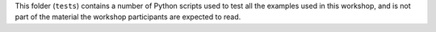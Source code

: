 This folder (``tests``) contains a number of Python scripts used to
test all the examples used in this workshop, and is not part of the
material the workshop participants are expected to read.
